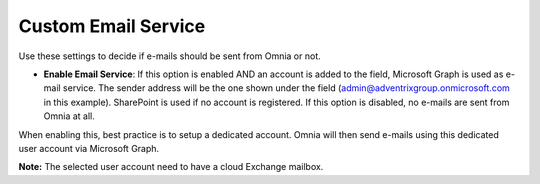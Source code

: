 Custom Email Service
=======================

Use these settings to decide if e-mails should be sent from Omnia or not.

.. image:: custom-email-settings.png

+ **Enable Email Service**: If this option is enabled AND an account is added to the field, Microsoft Graph is used as e-mail service. The sender address will be the one shown under the field (admin@adventrixgroup.onmicrosoft.com in this example). SharePoint is used if no account is registered. If this option is disabled, no e-mails are sent from Omnia at all.

When enabling this, best practice is to setup a dedicated account. Omnia will then send e-mails using this dedicated user account via Microsoft Graph.

**Note:** The selected user account need to have a cloud Exchange mailbox.